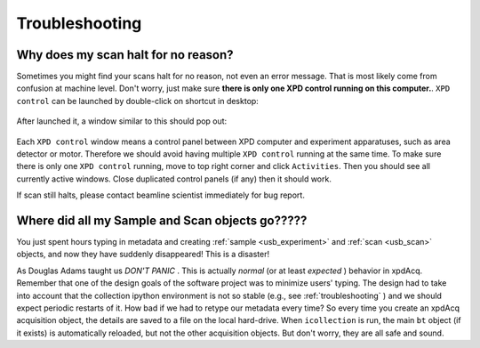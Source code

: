.. _troubleshooting:

Troubleshooting
---------------

Why does my scan halt for no reason?
++++++++++++++++++++++++++++++++++++++++++++++++++++++++++++++++++++++++++++++++++++++

Sometimes you might find your scans halt for no reason, not even an error message.
That is most likely come from confusion at machine level.
Don't worry, just make sure **there is only one XPD control running on this computer.**.
``XPD control`` can be launched by double-click on shortcut in desktop:

  .. image:: ./xpd_control.png
    :width: 60px
    :align: center
    :height: 80px

After launched it, a window similar to this should pop out:

  .. image:: ./pe1c_ioc.png
    :width: 400px
    :align: center
    :height: 300px

Each ``XPD control`` window means a control panel between XPD computer and experiment apparatuses, such as area detector or motor.
Therefore we should avoid having multiple ``XPD control`` running at the same time.
To make sure there is only one ``XPD control`` running, move to top right corner and click ``Activities``.
Then you should see all currently active windows. Close duplicated control panels (if any) then it should work.

If scan still halts, please contact beamline scientist immediately for bug report.


Where did all my Sample and Scan objects go?????
++++++++++++++++++++++++++++++++++++++++++++++++

You just spent hours typing in metadata and creating
:ref:`sample <usb_experiment>` and :ref:`scan <usb_scan>`
objects, and now they have suddenly disappeared!  This
is a disaster!

As Douglas Adams taught us `DON'T PANIC` .  This is actually
`normal` (or at least `expected` ) behavior in xpdAcq.  Remember that
one of the design goals of the software project was to minimize
users' typing.  The design had to take into account that the
collection ipython environment is not so stable
(e.g., see :ref:`troubleshooting` ) and we should expect periodic
restarts of it.  How bad if we had to retype our metadata every
time?  So every time you create an xpdAcq acquisition object,
the details are saved to a file on the local hard-drive.  When
``icollection`` is run, the main ``bt`` object (if it exists) is
automatically reloaded, but not the other acquisition objects.
But don't worry, they are all safe and sound.
